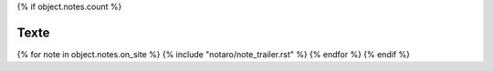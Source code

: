 {% if object.notes.count %}

Texte
-----

{% for note in object.notes.on_site %}
{% include "notaro/note_trailer.rst" %}
{% endfor %}
{% endif %}


